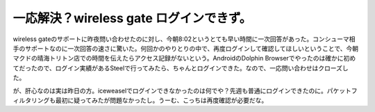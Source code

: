 一応解決？wireless gate ログインできず。
========================================

wireless gateのサポートに昨夜問い合わせたのに対し、今朝8:02というとても早い時間に一次回答があった。コンシューマ相手のサポートなのに一次回答の速さに驚いた。何回かのやりとりの中で、再度ログインして確認してほしいということで、今朝マクドの晴海トリトン店での時間を伝えたらアクセス記録がないという。AndroidのDolphin Browserでやったのは確かに初めてだったので、ログイン実績があるSteelで行ってみたら、ちゃんとログインできた。なので、一応問い合わせはクローズした。



が、肝心なのは実は昨日の方。iceweaselでログインできなかったのは何でや？先週も普通にログインできたのに。パケットフィルタリングも最初に疑ってみたが問題なかったし。うーむ、こっちは再度確認が必要だな。






.. author:: default
.. categories:: network,gadget
.. tags::
.. comments::
